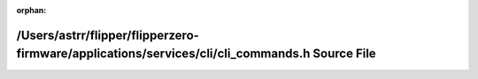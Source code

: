 .. meta::cd5f77ee4103b67fed6663176d9714ff27b5e7978dc8fd3d79f322a963028adb054195efc87ec65f0b771c616a449ffeeed33e79dc05eee81720467f6ad399cc

:orphan:

.. title:: Flipper Zero Firmware: /Users/astrr/flipper/flipperzero-firmware/applications/services/cli/cli_commands.h Source File

/Users/astrr/flipper/flipperzero-firmware/applications/services/cli/cli\_commands.h Source File
===============================================================================================

.. container:: doxygen-content

   
   .. raw:: html
     :file: cli__commands_8h_source.html
